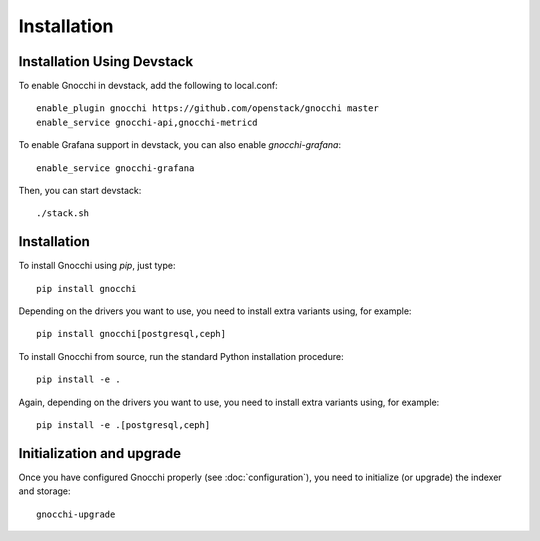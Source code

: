 ==============
 Installation
==============

Installation Using Devstack
===========================

To enable Gnocchi in devstack, add the following to local.conf:

::

    enable_plugin gnocchi https://github.com/openstack/gnocchi master
    enable_service gnocchi-api,gnocchi-metricd

To enable Grafana support in devstack, you can also enable `gnocchi-grafana`::

    enable_service gnocchi-grafana

Then, you can start devstack:

::

    ./stack.sh

Installation
============

To install Gnocchi using `pip`, just type::

  pip install gnocchi

Depending on the drivers you want to use, you need to install extra variants
using, for example::

  pip install gnocchi[postgresql,ceph]

To install Gnocchi from source, run the standard Python installation
procedure::

  pip install -e .

Again, depending on the drivers you want to use, you need to install extra
variants using, for example::

  pip install -e .[postgresql,ceph]


Initialization and upgrade
==========================

Once you have configured Gnocchi properly (see :doc:`configuration`), you need
to initialize (or upgrade) the indexer and storage:

::

    gnocchi-upgrade
